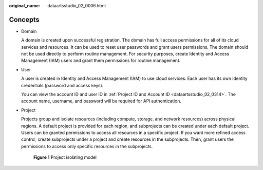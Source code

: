 :original_name: dataartsstudio_02_0006.html

.. _dataartsstudio_02_0006:

Concepts
========

-  Domain

   A domain is created upon successful registration. The domain has full access permissions for all of its cloud services and resources. It can be used to reset user passwords and grant users permissions. The domain should not be used directly to perform routine management. For security purposes, create Identity and Access Management (IAM) users and grant them permissions for routine management.

-  User

   A user is created in Identity and Access Management (IAM) to use cloud services. Each user has its own identity credentials (password and access keys).

   You can view the account ID and user ID in :ref:`Project ID and Account ID <dataartsstudio_02_0314>`. The account name, username, and password will be required for API authentication.

-  Project

   Projects group and isolate resources (including compute, storage, and network resources) across physical regions. A default project is provided for each region, and subprojects can be created under each default project. Users can be granted permissions to access all resources in a specific project. If you want more refined access control, create subprojects under a project and create resources in the subprojects. Then, grant users the permissions to access only specific resources in the subprojects.


   .. figure:: /_static/images/en-us_image_0000001321929240.gif
      :alt: **Figure 1** Project isolating model

      **Figure 1** Project isolating model
